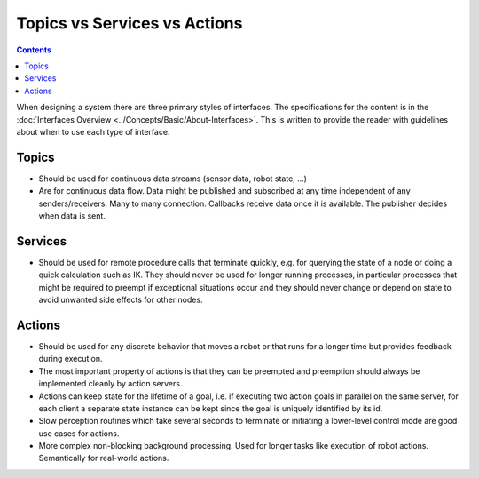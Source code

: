 .. _TopicsServicesActions:

Topics vs Services vs Actions
=============================

.. contents:: Contents
   :depth: 1
   :local:

When designing a system there are three primary styles of interfaces.
The specifications for the content is in the :doc:`Interfaces Overview <../Concepts/Basic/About-Interfaces>`.
This is written to provide the reader with guidelines about when to use each type of interface.

Topics
------

* Should be used for continuous data streams (sensor data, robot state, ...)
* Are for continuous data flow.
  Data might be published and subscribed at any time independent of any senders/receivers.
  Many to many connection.
  Callbacks receive data once it is available.
  The publisher decides when data is sent.

Services
--------

* Should be used for remote procedure calls that terminate quickly, e.g. for querying the state of a node or doing a quick calculation such as IK.
  They should never be used for longer running processes, in particular processes that might be required to preempt if exceptional situations occur and they should never change or depend on state to avoid unwanted side effects for other nodes.

Actions
-------

* Should be used for any discrete behavior that moves a robot or that runs for a longer time but provides feedback during execution.
* The most important property of actions is that they can be preempted and preemption should always be implemented cleanly by action servers.
* Actions can keep state for the lifetime of a goal, i.e. if executing two action goals in parallel on the same server, for each client a separate state instance can be kept since the goal is uniquely identified by its id.
* Slow perception routines which take several seconds to terminate or initiating a lower-level control mode are good use cases for actions.
* More complex non-blocking background processing.
  Used for longer tasks like execution of robot actions.
  Semantically for real-world actions.
